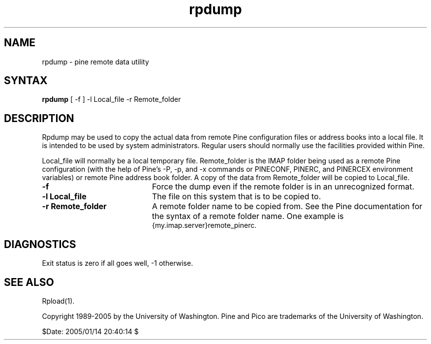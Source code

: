 .TH rpdump 1
.SH NAME
rpdump \- pine remote data utility
.SH SYNTAX 

.B rpdump
[ -f ] -l Local_file -r Remote_folder
.SH DESCRIPTION

Rpdump may be used to copy the actual data from
remote Pine configuration files or address
books into a local file.
It is intended to be used by system administrators.
Regular users should normally use the facilities provided within Pine.
.LP
Local_file will normally be a local temporary file.
Remote_folder is the IMAP folder being used as a remote Pine configuration
(with the help of Pine's -P, -p, and -x commands or PINECONF, PINERC,
and PINERCEX environment variables) or remote Pine address book folder.
A copy of the data from Remote_folder will be copied to Local_file.
.IP \fB-f\fR 20
Force the dump even if the remote folder is in an unrecognized format.
.IP \fB-l\fR\ \fBLocal_file\fR 20
The file on this system that is to be copied to.
.IP \fB-r\fR\ \fBRemote_folder\fR 20
A remote folder name to be copied from.
See the Pine documentation for the syntax of a remote folder name.
One example is
.br
{my.imap.server}remote_pinerc.
.SH DIAGNOSTICS
Exit status is zero if all goes well, -1 otherwise.
.SH "SEE ALSO"
Rpload(1).
.LP
Copyright 1989-2005 by the University of Washington.
Pine and Pico are trademarks of the University of Washington.

$Date: 2005/01/14 20:40:14 $
